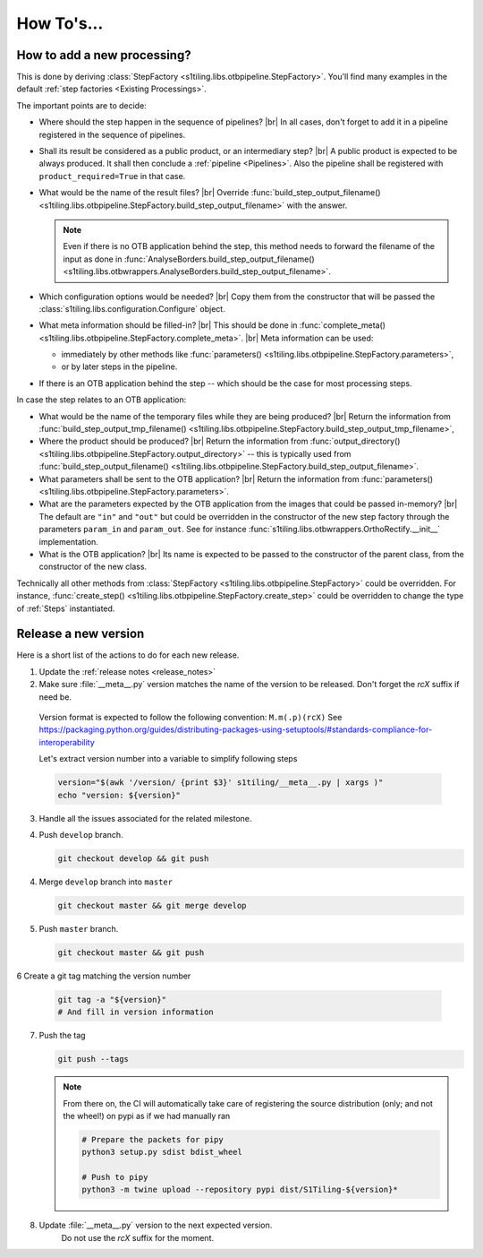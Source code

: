 .. # define a hard line break for HTML
.. |br| raw:: html

   <br />

.. _howto_dev:

.. index:: Developer documentation (how to)

======================================================================
How To's...
======================================================================

How to add a new processing?
----------------------------

This is done by deriving :class:`StepFactory
<s1tiling.libs.otbpipeline.StepFactory>`. You'll find many examples in the
default :ref:`step factories <Existing Processings>`.

The important points are to decide:

- Where should the step happen in the sequence of pipelines? |br|
  In all cases, don't forget to add it in a pipeline registered in the sequence
  of pipelines.
- Shall its result be considered as a public product, or an intermediary step?
  |br|
  A public product is expected to be always produced. It shall then conclude a
  :ref:`pipeline <Pipelines>`. Also the pipeline shall be registered with
  ``product_required=True`` in that case.

- What would be the name of the result files? |br|
  Override :func:`build_step_output_filename()
  <s1tiling.libs.otbpipeline.StepFactory.build_step_output_filename>` with the
  answer.

  .. note::

      Even if there is no OTB application behind the step, this method needs to
      forward the filename of the input as done in
      :func:`AnalyseBorders.build_step_output_filename()
      <s1tiling.libs.otbwrappers.AnalyseBorders.build_step_output_filename>`.

- Which configuration options would be needed? |br|
  Copy them from the constructor that will be passed the
  :class:`s1tiling.libs.configuration.Configure` object.
- What meta information should be filled-in? |br|
  This should be done in :func:`complete_meta()
  <s1tiling.libs.otbpipeline.StepFactory.complete_meta>`. |br|
  Meta information can be used:

  - immediately by other methods like :func:`parameters()
    <s1tiling.libs.otbpipeline.StepFactory.parameters>`,
  - or by later steps in the pipeline.
- If there is an OTB application behind the step -- which should be the case
  for most processing steps.

In case the step relates to an OTB application:

- What would be the name of the temporary files while they are being produced? |br|
  Return the information from :func:`build_step_output_tmp_filename()
  <s1tiling.libs.otbpipeline.StepFactory.build_step_output_tmp_filename>`,
- Where the product should be produced? |br|
  Return the information from :func:`output_directory()
  <s1tiling.libs.otbpipeline.StepFactory.output_directory>` -- this is
  typically used from :func:`build_step_output_filename()
  <s1tiling.libs.otbpipeline.StepFactory.build_step_output_filename>`.
- What parameters shall be sent to the OTB application? |br|
  Return the information from :func:`parameters()
  <s1tiling.libs.otbpipeline.StepFactory.parameters>`.
- What are the parameters expected by the OTB application from the images that
  could be passed in-memory? |br|
  The default are ``"in"`` and ``"out"`` but could be overridden in the
  constructor of the new step factory through the parameters ``param_in`` and
  ``param_out``. See for instance
  :func:`s1tiling.libs.otbwrappers.OrthoRectify.__init__` implementation.
- What is the OTB application? |br|
  Its name is expected to be passed to the constructor of the parent class,
  from the constructor of the new class.

Technically all other methods from :class:`StepFactory
<s1tiling.libs.otbpipeline.StepFactory>` could be overridden. For instance,
:func:`create_step() <s1tiling.libs.otbpipeline.StepFactory.create_step>` could
be overridden to change the type of :ref:`Steps` instantiated.

Release a new version
---------------------

Here is a short list of the actions to do for each new release.

1. Update the :ref:`release notes <release_notes>`

2. Make sure :file:`__meta__.py` version matches the name of the version to be
   released.
   Don't forget the `rcX` suffix if need be.

  Version format is expected to follow the following convention:
  ``M.m(.p)(rcX)`` See
  https://packaging.python.org/guides/distributing-packages-using-setuptools/#standards-compliance-for-interoperability

  Let's extract version number into a variable to simplify following steps

  .. code:: bash

      version="$(awk '/version/ {print $3}' s1tiling/__meta__.py | xargs )"
      echo "version: ${version}"

3. Handle all the issues associated for the related milestone.

4. Push ``develop`` branch.

   .. code::

       git checkout develop && git push

4. Merge ``develop`` branch into ``master``

   .. code::

       git checkout master && git merge develop

5. Push ``master`` branch.

   .. code::

       git checkout master && git push


6 Create a git tag matching the version number

   .. code::

       git tag -a "${version}"
       # And fill in version information

7. Push the tag

   .. code::

       git push --tags


   .. note::

       From there on, the CI will automatically take care of registering the
       source distribution (only; and not the wheel!) on pypi as if we had
       manually ran

       .. code::

           # Prepare the packets for pipy
           python3 setup.py sdist bdist_wheel

           # Push to pipy
           python3 -m twine upload --repository pypi dist/S1Tiling-${version}*


8. Update :file:`__meta__.py` version to the next expected version.
    Do not use the `rcX` suffix for the moment.
